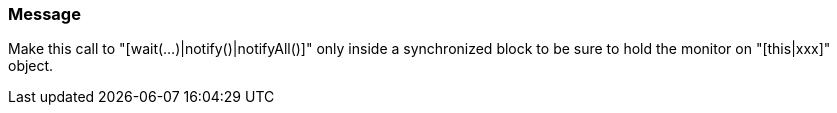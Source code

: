 === Message

Make this call to "[wait(...)|notify()|notifyAll()]" only inside a synchronized block to be sure to hold the monitor on "[this|xxx]" object.

